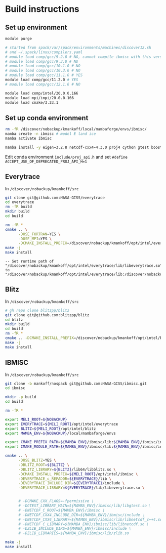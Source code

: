 
#+PROPERTY: header-args:bash+ :prologue exec 2>&1 && eval "$(conda shell.bash hook)" && conda activate meli
#+PROPERTY: header-args:bash+ :epilogue ":"

* Build instructions

** Set up environment

#+BEGIN_SRC bash :exports both :results verbatim
module purge

# started from spack/var/spack/environments/machines/discover12.sh
# and ~/.spack/linux/compilers.yaml
# module load comp/gcc/9.2.0 # NO, cannot compile ibmisc with this version
# module load comp/gcc/9.3.0 # NO
# module load comp/gcc/10.1.0 # NO
# module load comp/gcc/10.3.0 # NO
# module load comp/gcc/11.1.0 # YES
module load comp/gcc/11.2.0 # YES
# module load comp/gcc/12.1.0 # NO

module load comp/intel/20.0.0.166
module load mpi/impi/20.0.0.166
module load cmake/3.23.1
#+END_SRC

** Set up conda environment

#+BEGIN_SRC bash :exports both :results verbatim
rm -fR /discover/nobackup/kmankoff/local/mambaforge/envs/ibmisc/
mamba create -n ibmisc # model E land ice
mamba activate ibmisc

mamba install -y eigen=3.2.8 netcdf-cxx4=4.3.0 proj4 cython gtest boost udunits boost libboost-mpi
#+END_SRC

Edit conda environment =include/proj_api.h= and set =#define ACCEPT_USE_OF_DEPRECATED_PROJ_API_H=1=

** Everytrace

In =/discover/nobackup/kmankoff/src=

#+BEGIN_SRC bash :exports both :results verbatim
git clone git@github.com:NASA-GISS/everytrace
cd everytrace
rm -fR build
mkdir build
cd build

rm -fR *
cmake .. \
      -DUSE_FORTRAN=YES \
      -DUSE_MPI=YES \
      -DCMAKE_INSTALL_PREFIX=/discover/nobackup/kmankoff/opt/intel/everytrace
make -j
make install
#+END_SRC

#+BEGIN_EXAMPLE
-- Set runtime path of "/discover/nobackup/kmankoff/opt/intel/everytrace/lib/libeverytrace.so" to "/discover/nobackup/kmankoff/opt/intel/everytrace/lib:/discover/nobackup/kmankoff/local/micromamba/lib"
#+END_EXAMPLE

** Blitz

In =/discover/nobackup/kmankoff/src=

#+BEGIN_SRC bash :exports both :results verbatim
# gh repo clone blitzpp/blitz
git clone git@github.com:blitzpp/blitz
cd blitz
mkdir build
cd build
rm -fR *
cmake .. -DCMAKE_INSTALL_PREFIX=/discover/nobackup/kmankoff/opt/intel/blitz
make -j
make install
#+END_SRC


** IBMISC

In =/discover/nobackup/kmankoff/src=

#+BEGIN_SRC bash :exports both :results verbatim
git clone -b mankoff/nospack git@github.com:NASA-GISS/ibmisc.git
cd ibmisc
#+END_SRC



#+BEGIN_SRC bash :exports both :results verbatim
mkdir -p build
cd build

rm -fR *

export MELI_ROOT=${NOBACKUP}
export EVERYTRACE=${MELI_ROOT}/opt/intel/everytrace
export BLITZ=${MELI_ROOT}/opt/intel/blitz
export MAMBA_ENV=${NOBACKUP}/local/mambaforge/envs

export CMAKE_PREFIX_PATH=${MAMBA_ENV}/ibmisc/lib:${MAMBA_ENV}/ibmisc/include:${EVERYTRACE}/slib:nn
export CMAKE_MODULE_PATH=${MAMBA_ENV}/ibmisc/lib:${MAMBA_ENV}/ibmisc/include

cmake .. \
      -DUSE_BLITZ=YES \
      -DBLITZ_ROOT=${BLITZ} \
      -DBLITZ_LIBRARY=${BLITZ}/lib64/libblitz.so \
      -DCMAKE_INSTALL_PREFIX=${MELI_ROOT}/opt/intel/ibmisc \
      -DEVERYTRACE_c_REFADDR=${EVERYTRACE}/lib \
      -DEVERYTRACE_INCLUDE_DIR=${EVERYTRACE}/include \
      -DEVERYTRACE_LIBRARY=${EVERYTRACE}/lib/libeverytrace.so \


      # -DCMAKE_CXX_FLAGS=-fpermissive \
      # -DGTEST_LIBRARY_MAIN=${MAMBA_ENV}/ibmisc/lib/libgtest.so \
      # -DNETCDF_C_ROOT=${MAMBA_ENV}/ibmisc \
      # -DNETCDF_CXX4_INCLUDE_DIR=${MAMBA_ENV}/ibmisc/include \
      # -DNETCDF_CXX4_LIBRARY=${MAMBA_ENV}/ibmisc/lib/libnetcdf_c++4.so \
      # -DNETCDF_C_LIBRARY=${MAMBA_ENV}/ibmisc/lib/libnetcdf.so \
      # -DZLIB_INCLUDE_DIRS=${MAMBA_ENV}/ibmisc/include \
      # -DZLIB_LIBRARIES=${MAMBA_ENV}/ibmisc/lib/zlib.so

make -j
make install
#+END_SRC

